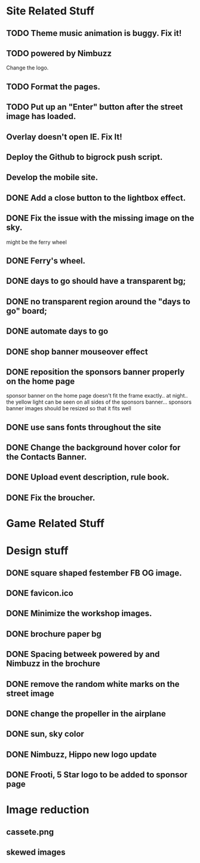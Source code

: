 * Site Related Stuff
** TODO Theme music animation is buggy. Fix it!
** TODO powered by Nimbuzz
   Change the logo.
** TODO Format the pages.
** TODO Put up an "Enter" button after the street image has loaded.
** Overlay doesn't open IE. Fix It!
** Deploy the Github to bigrock push script.
** Develop the mobile site.
** DONE Add a close button to the lightbox effect.
** DONE Fix the issue with the missing image on the sky.
   might be the ferry wheel
** DONE Ferry's wheel.
** DONE days to go should have a transparent bg;
** DONE no transparent region around the "days to go" board;
** DONE automate days to go
** DONE shop banner mouseover effect
** DONE reposition the sponsors banner properly on the home page
   sponsor banner on the home page doesn't fit the frame exactly.. at night.. the yellow light can be seen on all sides of the sponsors banner... 
   sponsors banner images should be resized so that it fits well
** DONE use sans fonts throughout the site
** DONE Change the background hover color for the Contacts Banner.
** DONE Upload event description, rule book.
** DONE Fix the broucher.
* Game Related Stuff
* Design stuff
** DONE square shaped festember FB OG image.
** DONE favicon.ico
** DONE Minimize the workshop images.
** DONE brochure paper bg
** DONE Spacing betweek powered by and Nimbuzz in the brochure
** DONE remove the random white marks on the street image
** DONE change the propeller in the airplane
** DONE sun, sky color
** DONE Nimbuzz, Hippo new logo update
** DONE Frooti, 5 Star logo to be added to sponsor page
   
* Image reduction
** cassete.png
** skewed images
